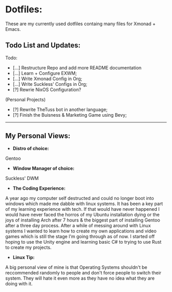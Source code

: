 * Dotfiles:
These are my currently used dotfiles containg many files for Xmonad + Emacs.

** Todo List and Updates:
Todo:
- [...] Restructure Repo and add more README documentation
- [...] Learn + Configure EXWM;
- [...] Write Xmonad Config in Org;
- [...] Write Suckless' Configs in Org;
- [?] Rewrie NixOS Configuration?

(Personal Projects)
- [?] Rewrite TheTuss bot in another language;
- [?] Finish the Buisness & Marketing Game using Bevy;
--------------------------------------------------------
** My Personal Views: 
- *Distro of choice:*
Gentoo
- *Window Manager of choice:*
Suckless' DWM
- *The Coding Experience:*
A year ago my computer self destructed and could no longer boot into windows which made me dabble with
linux systems. It has been a key part of my learning experience with tech. If that would have never happened
I would have never faced the horros of my Ubuntu installation dying or the joys of installing Arch after 7 hours 
& the biggest part of installing Gentoo after a three day process. After a while of messing around with Linux systems
I wanted to learn how to create my own applications and video games which is still the stage I'm going through as of now.
I started off hoping to use the Unity engine and learning basic C# to trying to use Rust to create my projects.
- *Linux Tip:*
A big personal view of mine is that Operating Systems shouldn't be reccommended randomly to people and don't
force people to switch their system. They will hate it even more as they have no idea what they are doing with it. 
